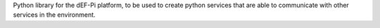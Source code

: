 Python library for the dEF-Pi platform, to be used to create python services that are able to communicate with other services in the environment.


